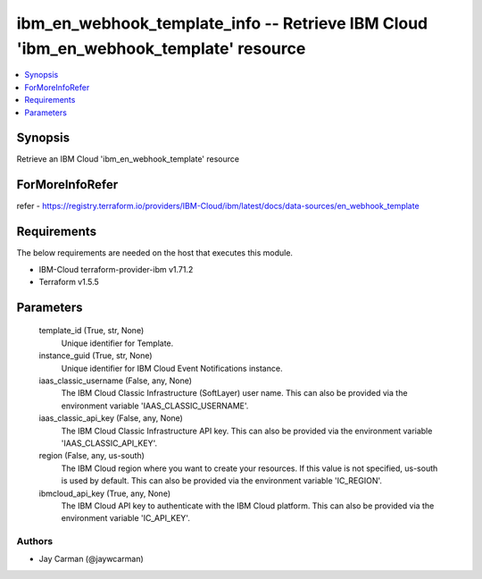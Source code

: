 
ibm_en_webhook_template_info -- Retrieve IBM Cloud 'ibm_en_webhook_template' resource
=====================================================================================

.. contents::
   :local:
   :depth: 1


Synopsis
--------

Retrieve an IBM Cloud 'ibm_en_webhook_template' resource


ForMoreInfoRefer
----------------
refer - https://registry.terraform.io/providers/IBM-Cloud/ibm/latest/docs/data-sources/en_webhook_template

Requirements
------------
The below requirements are needed on the host that executes this module.

- IBM-Cloud terraform-provider-ibm v1.71.2
- Terraform v1.5.5



Parameters
----------

  template_id (True, str, None)
    Unique identifier for Template.


  instance_guid (True, str, None)
    Unique identifier for IBM Cloud Event Notifications instance.


  iaas_classic_username (False, any, None)
    The IBM Cloud Classic Infrastructure (SoftLayer) user name. This can also be provided via the environment variable 'IAAS_CLASSIC_USERNAME'.


  iaas_classic_api_key (False, any, None)
    The IBM Cloud Classic Infrastructure API key. This can also be provided via the environment variable 'IAAS_CLASSIC_API_KEY'.


  region (False, any, us-south)
    The IBM Cloud region where you want to create your resources. If this value is not specified, us-south is used by default. This can also be provided via the environment variable 'IC_REGION'.


  ibmcloud_api_key (True, any, None)
    The IBM Cloud API key to authenticate with the IBM Cloud platform. This can also be provided via the environment variable 'IC_API_KEY'.













Authors
~~~~~~~

- Jay Carman (@jaywcarman)

